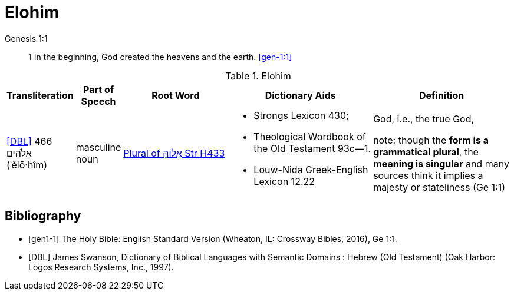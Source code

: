 = Elohim

.Genesis 1:1
____
1 In the beginning, God created the heavens and the earth.
<<gen-1:1>>
____

.Elohim
[cols="1, 2, 8, 10, 10"] 
|===
| Transliteration | Part of Speech | Root Word | Dictionary Aids | Definition 

| <<DBL>> 466 אֱלֹהִים (ʾělō·hîm)
| masculine noun 
| link:https://www.blueletterbible.org/lexicon/h433/kjv/wlc/0-1/[Plural of אֱלוֹהַּ Str H433]
a| * Strongs Lexicon 430; 
 * Theological Wordbook of the Old Testament 93c—1. 
 * Louw-Nida Greek-English Lexicon 12.22
| God, i.e., the true God, 

note: though the **form is a grammatical plural**, the **meaning is singular** and many sources think it implies a majesty or stateliness (Ge 1:1)
|===



[bibliography]
== Bibliography
* [[[gen1-1]]] The Holy Bible: English Standard Version (Wheaton, IL: Crossway Bibles, 2016), Ge 1:1.

* [[[DBL]]] James Swanson, Dictionary of Biblical Languages with Semantic Domains : Hebrew (Old Testament) (Oak Harbor: Logos Research Systems, Inc., 1997).